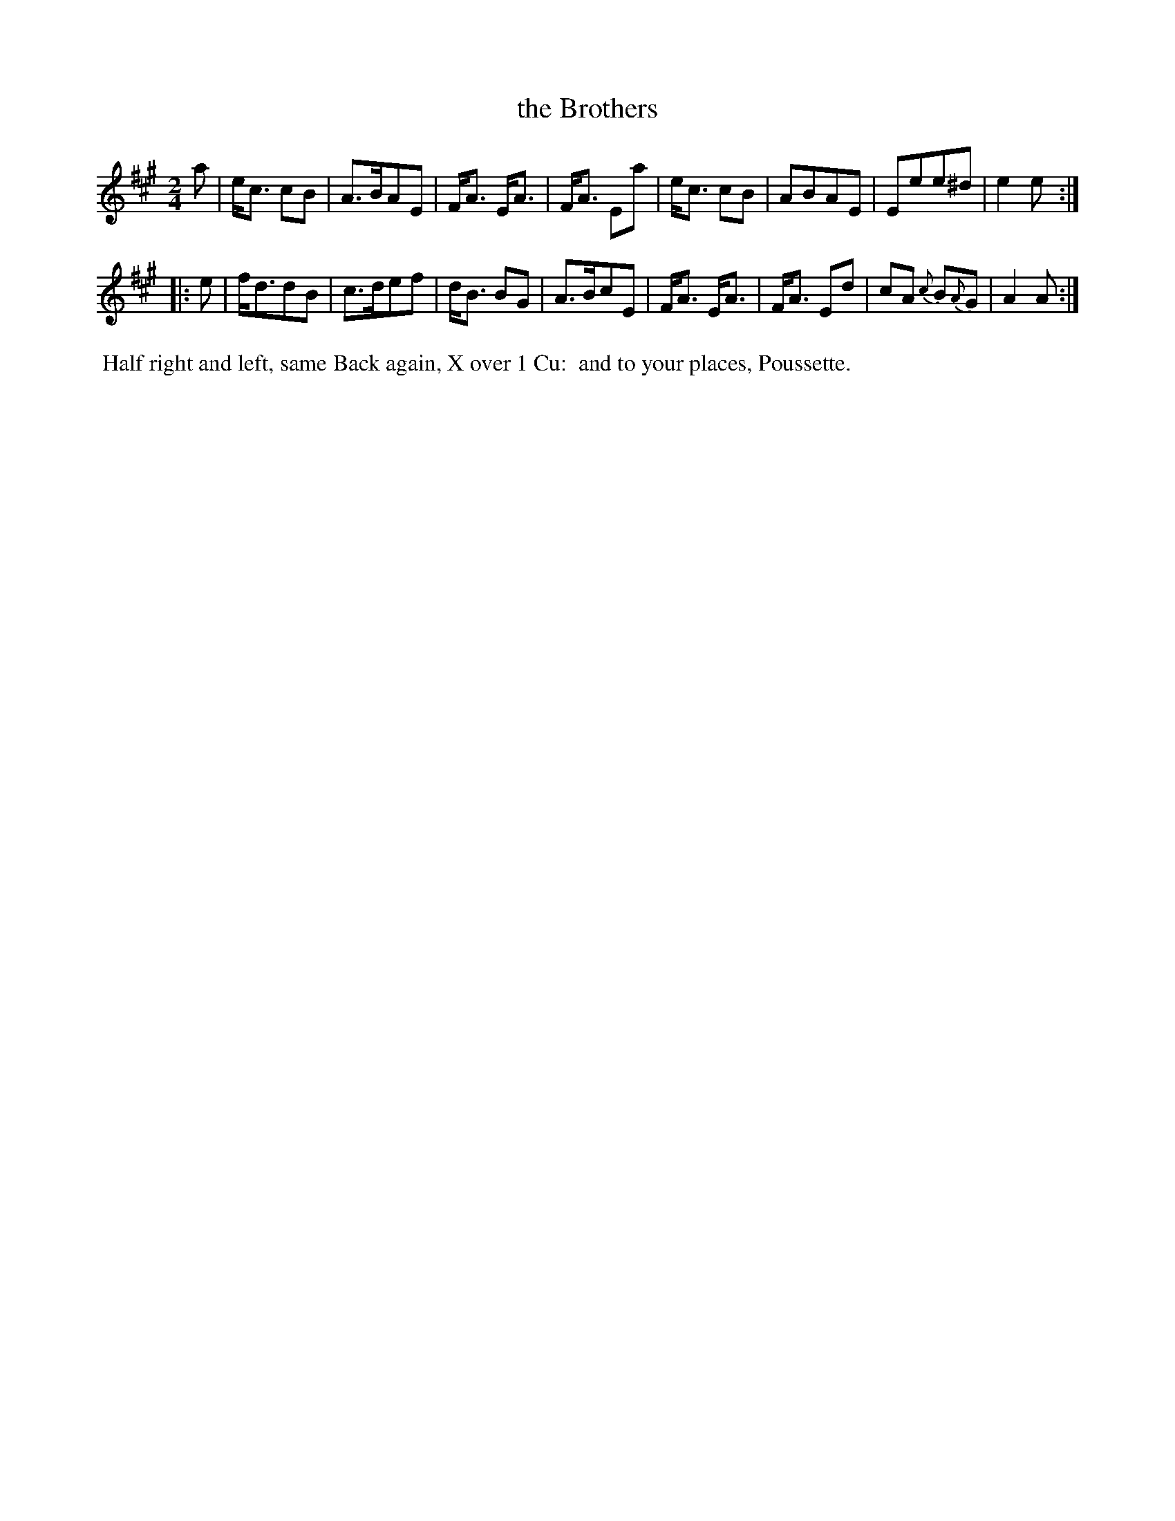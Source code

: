 X: 12
T: the Brothers
%R: march, strathspey
B: "Twenty Four Country Dances for the Year 1799", Thomas Skillern, ed. p.6 #2
F: http://www.vwml.org/browse/browse-collections-dance-tune-books/browse-skillerns1799
Z: 2014 John Chambers <jc:trillian.mit.edu>
M: 2/4
L: 1/8
K: A
a |\
e<c cB | A>BAE | F<A E<A | F<A Ea |\
e<c cB | ABAE | Eee^d | e2e :|
|: e |\
f<ddB | c>def | d<B BG | A>BcE |\
F<A E<A | F<A Ed | cA {c}B{A}G | A2A :|
%%begintext align
%% Half right and left, same Back again, X over 1 Cu:
%% and to your places, Poussette.
%%endtext
